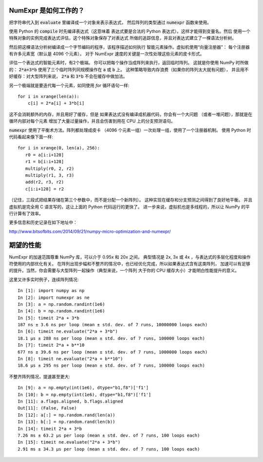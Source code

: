 NumExpr 是如何工作的？
============

把字符串代入到 :code:`evaluate` 里编译成一个对象来表示表达式，
然后阵列的类型通过 :code:`numexpr` 函数来使用。

使用 Python 的 :code:`compile` 时先编译表达式（这意味着
表达式要是合法的 Python 表达式）。这样才能得到变量名。然后
使用一个特殊对象的实例完成表达式评估，这个特殊对象保存了对表达式
所做的追踪信息，并且对表达式建立了一棵语法分析树。

然后把这棵语法分析树编译成一个字节编码的程序，该程序描述如何执行
智能元素操作。虚拟机使用“向量注册器”：
每个注册器有许多元素宽（默认是 4096 个元素）。
对于 NumExpr 速度的关键是一次性处理这些元素的皮卡形式。

评估一个表达式的智能元素时，有2个极端。
你可以把每个操作当成阵列来执行，返回临时阵列。
这就是你使用 NumPy 时所做的：
:code:`2*a+3*b` 使用了三个临时阵列同规模操作在 :code:`a` 或 :code:`b` 上。
这种策略导致内存浪费（如果你的阵列太大就有问题），
并且用不好缓存：对大型阵列来说，
:code:`2*a` 和 :code:`3*b` 不会在缓存中做加法。

另一个极端就是要迭代每一个元素，如同使用 `for` 循环语句一样::

    for i in xrange(len(a)):
        c[i] = 2*a[i] + 3*b[i]

这不会消耗额外的内存，并且用好了缓存，但是
如果表达式没有编译成机器代码，你会有一个大问题
（或者一堆问题），那就是在循环内部对每个元素
增加了大量过量操作，并且会伤害到用在 CPU 上的分支预测语句。

:code:`numexpr` 使用了平衡术方法。阵列都处理成皮卡
（4096 个元素一组）一次处理一组，使用了一个注册器机制。
使用 Python 时代码看起来像下面一样::

    for i in xrange(0, len(a), 256):
       r0 = a[i:i+128]
       r1 = b[i:i+128]
       multiply(r0, 2, r2)
       multiply(r1, 3, r3)
       add(r2, r3, r2)
       c[i:i+128] = r2

（记住，三段式把结果存储在第三个参数中，而不是分配一个新阵列）。
这种实现在缓存和分支预测之间得到了良好地平衡。
并且虚拟机是完全用 C 语言写的，这让上面的 Python 代码运行的更快了。
进一步来说，虚拟机也是多线程的，所以让 NumPy 的平行计算有了效率。

更多信息和历史记录在如下地址中：

http://www.bitsofbits.com/2014/09/21/numpy-micro-optimization-and-numexpr/

期望的性能
====================

NumExpr 的加速范围尊重 NumPy 库，可以介于 0.95x 和 20x 之间，
典型情况是 2x, 3x 或 4x ，与表达式的多层化程度和操作符使用的内部优化有关。
在阵列出现步幅和不整齐的情况中，也已经优化完成，所以如果表达式含有这类阵列，
加速可以有足够的提升。当然，你会需要与大型阵列一起操作（典型来说，一个阵列
大于你的 CPU 缓存大小）才能明白性能提升的意义。

这里又许多实时例子，连续阵列情况::

    In [1]: import numpy as np
    In [2]: import numexpr as ne
    In [3]: a = np.random.randint(1e6)
    In [4]: b = np.random.randint(1e6)
    In [5]: timeit 2*a + 3*b
    187 ns ± 3.6 ns per loop (mean ± std. dev. of 7 runs, 10000000 loops each)
    In [6]: timeit ne.evaluate("2*a + 3*b")
    18.1 µs ± 288 ns per loop (mean ± std. dev. of 7 runs, 100000 loops each)
    In [7]: timeit 2*a + b**10
    677 ns ± 39.6 ns per loop (mean ± std. dev. of 7 runs, 1000000 loops each)
    In [8]: timeit ne.evaluate("2*a + b**10")
    18.6 µs ± 295 ns per loop (mean ± std. dev. of 7 runs, 100000 loops each)

不整齐阵列情况，提速甚至更大::

    In [9]: a = np.empty(int(1e6), dtype="b1,f8")['f1']
    In [10]: b = np.empty(int(1e6), dtype="b1,f8")['f1']
    In [11]: a.flags.aligned, b.flags.aligned
    Out[11]: (False, False)
    In [12]: a[:] = np.random.rand(len(a))
    In [13]: b[:] = np.random.rand(len(b))
    In [14]: timeit 2*a + 3*b
    7.26 ms ± 63.2 µs per loop (mean ± std. dev. of 7 runs, 100 loops each)
    In [15]: timeit ne.evaluate("2*a + 3*b")
    2.91 ms ± 34.3 µs per loop (mean ± std. dev. of 7 runs, 100 loops each)
